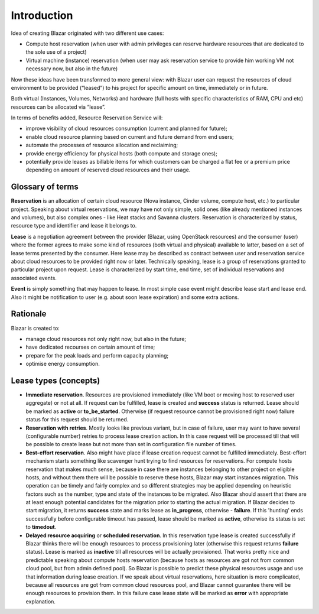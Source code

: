 Introduction
============

Idea of creating Blazar originated with two different use cases:

* Compute host reservation (when user with admin privileges can reserve
  hardware resources that are dedicated to the sole use of a project)
* Virtual machine (instance) reservation (when user may ask reservation service
  to provide him working VM not necessary now, but also in the future)

Now these ideas have been transformed to more general view: with Blazar user
can request the resources of cloud environment to be provided (“leased”) to his
project for specific amount on time, immediately or in future.

Both virtual (Instances, Volumes, Networks) and hardware (full hosts with
specific characteristics of RAM, CPU and etc) resources can be allocated via
“lease”.

In terms of benefits added, Resource Reservation Service will:

* improve visibility of cloud resources consumption (current and planned for
  future);
* enable cloud resource planning based on current and future demand from end
  users;
* automate the processes of resource allocation and reclaiming;
* provide energy efficiency for physical hosts (both compute and storage ones);
* potentially provide leases as billable items for which customers can be
  charged a flat fee or a premium price depending on amount of reserved cloud
  resources and their usage.

Glossary of terms
-----------------

**Reservation** is an allocation of certain cloud resource (Nova instance, Cinder
volume, compute host, etc.) to particular project. Speaking about virtual
reservations, we may have not only simple, solid ones (like already mentioned
instances and volumes), but also complex ones - like Heat stacks and Savanna
clusters. Reservation is characterized by status, resource type and identifier
and lease it belongs to.

**Lease** is a negotiation agreement between the provider (Blazar, using OpenStack
resources) and the consumer (user) where the former agrees to make some kind of
resources (both virtual and physical) available to latter, based on a set of
lease terms presented by the consumer. Here lease may be described as contract
between user and reservation service about cloud resources to be provided right
now or later. Technically speaking, lease is a group of reservations granted to
particular project upon request. Lease is characterized by start time, end
time, set of individual reservations and associated events.

**Event** is simply something that may happen to lease. In most simple case event
might describe lease start and lease end. Also it might be notification to user
(e.g. about soon lease expiration) and some extra actions.

Rationale
---------

Blazar is created to:

* manage cloud resources not only right now, but also in the future;
* have dedicated recourses on certain amount of time;
* prepare for the peak loads and perform capacity planning;
* optimise energy consumption.

Lease types (concepts)
----------------------

* **Immediate reservation**. Resources are provisioned immediately (like VM
  boot or moving host to reserved user aggregate) or not at all. If request can
  be fulfilled, lease is created and **success** status is returned. Lease
  should be marked as **active** or **to_be_started**. Otherwise (if
  request resource cannot be provisioned right now) failure status for this
  request should be returned.
* **Reservation with retries**. Mostly looks like previous variant, but in case
  of failure, user may want to have several (configurable number) retries to
  process lease creation action. In this case request will be processed till
  that will be possible to create lease but not more than set in configuration
  file number of times.
* **Best-effort reservation**. Also might have place if lease creation request
  cannot be fulfilled immediately. Best-effort mechanism starts something like
  scavenger hunt trying to find resources for reservations. For compute hosts
  reservation that makes much sense, because in case there are instances
  belonging to other project on eligible hosts, and without them there will be
  possible to reserve these hosts, Blazar may start instances migration.
  This operation can be timely and fairly complex and so different strategies
  may be applied depending on heuristic factors such as the number, type and
  state of the instances to be migrated. Also Blazar should assert that there
  are at least enough potential candidates for the migration prior to starting
  the actual migration. If Blazar decides to start migration, it returns
  **success** state and marks lease as **in_progress**, otherwise -
  **failure**. If this 'hunting' ends successfully before configurable
  timeout has passed, lease should be marked as **active**, otherwise its
  status is set to **timedout**.
* **Delayed resource acquiring** or **scheduled reservation**. In this
  reservation type lease is created successfully if Blazar thinks there will
  be enough resources to process provisioning later (otherwise this request
  returns **failure** status). Lease is marked as **inactive** till all
  resources will be actually provisioned. That works pretty nice and
  predictable speaking about compute hosts reservation (because hosts as
  resources are got not from common cloud pool, but from admin defined pool).
  So Blazar is possible to predict these physical resources usage and use that
  information during lease creation. If we speak about virtual reservations,
  here situation is more complicated, because all resources are got from common
  cloud resources pool, and Blazar cannot guarantee there will be enough
  resources to provision them. In this failure case lease state will be marked
  as **error** with appropriate explanation.